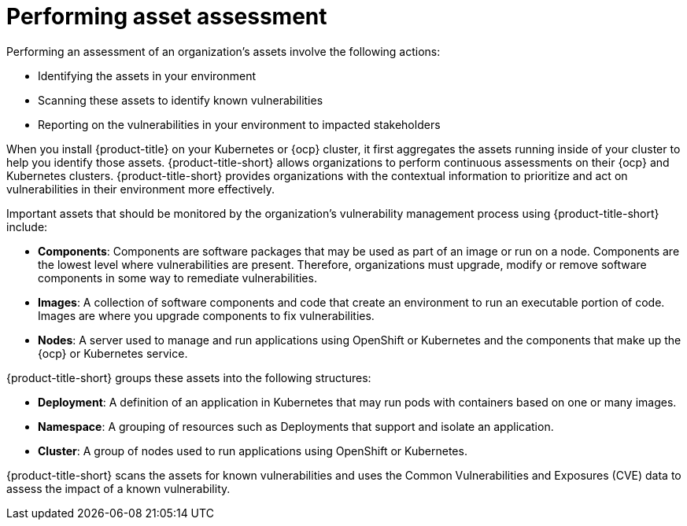// Module included in the following assemblies:
//
// * operating/manage-vulnerabilities.adoc

:_mod-docs-content-type: CONCEPT
[id="vulnerability-management-asset-assessment_{context}"]
= Performing asset assessment

[role="_abstract"]
Performing an assessment of an organization's assets involve the following actions:

* Identifying the assets in your environment
* Scanning these assets to identify known vulnerabilities
* Reporting on the vulnerabilities in your environment to impacted stakeholders

When you install {product-title} on your Kubernetes or {ocp} cluster, it first aggregates the assets running inside of your cluster to help you identify those assets. {product-title-short} allows organizations to perform continuous assessments on their {ocp} and Kubernetes clusters. {product-title-short} provides organizations with the contextual information to prioritize and act on vulnerabilities in their environment more effectively.

Important assets that should be monitored by the organization's vulnerability management process using {product-title-short} include:

* *Components*: Components are software packages that may be used as part of an image or run on a node. Components are the lowest level where vulnerabilities are present. Therefore, organizations must upgrade, modify or remove software components in some way to remediate vulnerabilities.
* *Images*: A collection of software components and code that create an environment to run an executable portion of code. Images are where you upgrade components to fix vulnerabilities.
* *Nodes*: A server used to manage and run applications using OpenShift or Kubernetes and the components that make up the {ocp} or Kubernetes service.

{product-title-short} groups these assets into the following structures:

* *Deployment*: A definition of an application in Kubernetes that may run pods with containers based on one or many images.
* *Namespace*: A grouping of resources such as Deployments that support and isolate an application.
* *Cluster*: A group of nodes used to run applications using OpenShift or Kubernetes.

{product-title-short} scans the assets for known vulnerabilities and uses the Common Vulnerabilities and Exposures (CVE) data to assess the impact of a known vulnerability.
